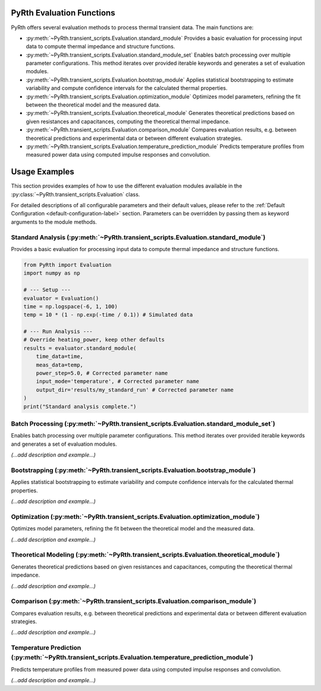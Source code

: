 PyRth Evaluation Functions
==========================

PyRth offers several evaluation methods to process thermal transient data. The main functions are:

- :py:meth:`~PyRth.transient_scripts.Evaluation.standard_module`
  Provides a basic evaluation for processing input data to compute thermal impedance and structure functions.

- :py:meth:`~PyRth.transient_scripts.Evaluation.standard_module_set`
  Enables batch processing over multiple parameter configurations. This method iterates over provided iterable keywords and generates a set of evaluation modules.

- :py:meth:`~PyRth.transient_scripts.Evaluation.bootstrap_module`
  Applies statistical bootstrapping to estimate variability and compute confidence intervals for the calculated thermal properties.

- :py:meth:`~PyRth.transient_scripts.Evaluation.optimization_module`
  Optimizes model parameters, refining the fit between the theoretical model and the measured data.

- :py:meth:`~PyRth.transient_scripts.Evaluation.theoretical_module`
  Generates theoretical predictions based on given resistances and capacitances, computing the theoretical thermal impedance.

- :py:meth:`~PyRth.transient_scripts.Evaluation.comparison_module`
  Compares evaluation results, e.g. between theoretical predictions and experimental data or between different evaluation strategies.

- :py:meth:`~PyRth.transient_scripts.Evaluation.temperature_prediction_module`
  Predicts temperature profiles from measured power data using computed impulse responses and convolution.

Usage Examples
==============

This section provides examples of how to use the different evaluation
modules available in the :py:class:`~PyRth.transient_scripts.Evaluation` class.

For detailed descriptions of all configurable parameters and their default
values, please refer to the :ref:`Default Configuration <default-configuration-label>`
section. Parameters can be overridden by passing them as keyword arguments
to the module methods.

Standard Analysis (:py:meth:`~PyRth.transient_scripts.Evaluation.standard_module`)
-------------------------------------------------------------------------------------------------------------------------------------------------
Provides a basic evaluation for processing input data to compute thermal impedance and structure functions.

.. code-block:: python

    from PyRth import Evaluation
    import numpy as np

    # --- Setup ---
    evaluator = Evaluation()
    time = np.logspace(-6, 1, 100)
    temp = 10 * (1 - np.exp(-time / 0.1)) # Simulated data

    # --- Run Analysis ---
    # Override heating_power, keep other defaults
    results = evaluator.standard_module(
        time_data=time,
        meas_data=temp,
        power_step=5.0, # Corrected parameter name
        input_mode='temperature', # Corrected parameter name
        output_dir='results/my_standard_run' # Corrected parameter name
    )
    print("Standard analysis complete.")


Batch Processing (:py:meth:`~PyRth.transient_scripts.Evaluation.standard_module_set`)
----------------------------------------------------------------------------------------------------------------------------------------------------
Enables batch processing over multiple parameter configurations. This method iterates over provided iterable keywords and generates a set of evaluation modules.

*(...add description and example...)*


Bootstrapping (:py:meth:`~PyRth.transient_scripts.Evaluation.bootstrap_module`)
-----------------------------------------------------------------------------------------------------------------------------------------------
Applies statistical bootstrapping to estimate variability and compute confidence intervals for the calculated thermal properties.

*(...add description and example...)*


Optimization (:py:meth:`~PyRth.transient_scripts.Evaluation.optimization_module`)
------------------------------------------------------------------------------------------------------------------------------------------------
Optimizes model parameters, refining the fit between the theoretical model and the measured data.

*(...add description and example...)*


Theoretical Modeling (:py:meth:`~PyRth.transient_scripts.Evaluation.theoretical_module`)
-------------------------------------------------------------------------------------------------------------------------------------------------------
Generates theoretical predictions based on given resistances and capacitances, computing the theoretical thermal impedance.

*(...add description and example...)*


Comparison (:py:meth:`~PyRth.transient_scripts.Evaluation.comparison_module`)
---------------------------------------------------------------------------------------------------------------------------------------------
Compares evaluation results, e.g. between theoretical predictions and experimental data or between different evaluation strategies.

*(...add description and example...)*


Temperature Prediction (:py:meth:`~PyRth.transient_scripts.Evaluation.temperature_prediction_module`)
--------------------------------------------------------------------------------------------------------------------------------------------------------------------
Predicts temperature profiles from measured power data using computed impulse responses and convolution.

*(...add description and example...)*
